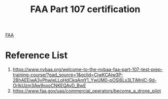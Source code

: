 :PROPERTIES:
:ID:       17488736-31f4-46ba-8332-254e6b4c87da
:END:
#+title: FAA Part 107 certification

[[id:5bfb25cc-0398-4756-becf-a5c27b9b7dda][FAA]]

* Reference List
1. https://www.nvbaa.org/welcome-to-the-nvbaa-faa-part-107-test-prep-training-course/?gad_source=1&gclid=CjwKCAjw3P-2BhAEEiwA3yPhwIeLLqHdCkqAmY1_YwUM0-pOSl6Ls3LTiMnIC-9d-OrIkUzm3Aw9oxoCNKEQAvD_BwE
2. https://www.faa.gov/uas/commercial_operators/become_a_drone_pilot
